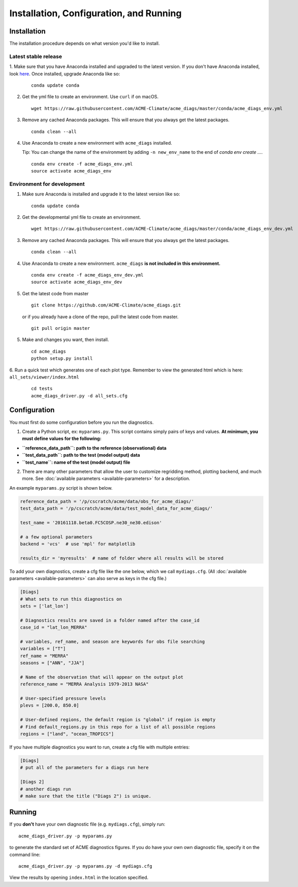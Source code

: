 
Installation, Configuration, and Running
========================================

Installation
------------

The installation procedure depends on what version you'd like to install.

Latest stable release
^^^^^^^^^^^^^^^^^^^^^

1. Make sure that you have Anaconda installed and upgraded to the latest version. If you don't have Anaconda
installed, look `here <https://conda.io/docs/user-guide/install/index.html#regular-installation>`_. 
Once installed, upgrade Anaconda like so:

   ::

       conda update conda

2. Get the yml file to create an environment. Use ``curl`` if on macOS.

   ::

       wget https://raw.githubusercontent.com/ACME-Climate/acme_diags/master/conda/acme_diags_env.yml

3. Remove any cached Anaconda packages. This will ensure that you always get the latest packages.

   ::

       conda clean --all

4. Use Anaconda to create a new environment with ``acme_diags`` installed.  

   Tip: You can change the name of the environment by adding ``-n new_env_name`` to the end of `conda env create ...`.

   ::

       conda env create -f acme_diags_env.yml
       source activate acme_diags_env



Environment for development
^^^^^^^^^^^^^^^^^^^^^^^^^^^

1. Make sure Anaconda is installed and upgrade it to the latest version like so:

   ::

       conda update conda


2. Get the developmental yml file to create an environment.

   ::

       wget https://raw.githubusercontent.com/ACME-Climate/acme_diags/master/conda/acme_diags_env_dev.yml

3. Remove any cached Anaconda packages. This will ensure that you always get the latest packages.

   ::

       conda clean --all

4. Use Anaconda to create a new environment. ``acme_diags`` **is not included in this environment.**

   ::

       conda env create -f acme_diags_env_dev.yml
       source activate acme_diags_env_dev

5. Get the latest code from master

   ::

       git clone https://github.com/ACME-Climate/acme_diags.git


   or if you already have a clone of the repo, pull the latest code from master.

   ::

       git pull origin master

5. Make and changes you want, then install.

   ::

       cd acme_diags
       python setup.py install

6. Run a quick test which generates one of each plot type. 
Remember to view the generated html which is here: ``all_sets/viewer/index.html``

   ::

       cd tests
       acme_diags_driver.py -d all_sets.cfg

Configuration
-------------

You must first do some configuration before you run the diagnostics.

1. Create a Python script, ex: ``myparams.py``. This script contains simply
   pairs of keys and values. **At minimum, you must define values for the following:**

-  **``reference_data_path``: path to the reference (observational)
   data**
-  **``test_data_path``: path to the test (model output) data**
-  **``test_name``: name of the test (model output) file**

2. There are many other parameters that allow the user to customize
   regridding method, plotting backend, and much more. See
   :doc:`available parameters <available-parameters>` for a description.

An example ``myparams.py`` script is shown below.

.. code:: python

    reference_data_path = '/p/cscratch/acme/data/obs_for_acme_diags/'
    test_data_path = '/p/cscratch/acme/data/test_model_data_for_acme_diags/'
    
    test_name = '20161118.beta0.FC5COSP.ne30_ne30.edison'
    
    # a few optional parameters
    backend = 'vcs'  # use 'mpl' for matplotlib
    
    results_dir = 'myresults'  # name of folder where all results will be stored

To add your own diagnostics, create a cfg file like the one below, which
we call ``mydiags.cfg``. (All :doc:`available parameters <available-parameters>` 
can also serve as keys in the cfg file.)

.. code::

    [Diags]
    # What sets to run this diagnostics on
    sets = ['lat_lon']
    
    # Diagnostics results are saved in a folder named after the case_id
    case_id = "lat_lon_MERRA"
    
    # variables, ref_name, and season are keywords for obs file searching 
    variables = ["T"]  
    ref_name = "MERRA"
    seasons = ["ANN", "JJA"]
    
    # Name of the observation that will appear on the output plot
    reference_name = "MERRA Analysis 1979-2013 NASA"
    
    # User-specified pressure levels
    plevs = [200.0, 850.0]
    
    # User-defined regions, the default region is "global" if region is empty
    # Find default_regions.py in this repo for a list of all possible regions
    regions = ["land", "ocean_TROPICS"] 

If you have multiple diagnostics you want to run, create a cfg file with multiple
entries:

.. code::

    [Diags]
    # put all of the parameters for a diags run here

    [Diags 2]
    # another diags run
    # make sure that the title ("Diags 2") is unique.


Running
-------

If you **don't** have your own diagnostic file (e.g. ``mydiags.cfg``), simply run: ::

  acme_diags_driver.py -p myparams.py

to generate the standard set of ACME diagnostics figures.
If you do have your own own diagnostic file, specify it on the command line: ::

  acme_diags_driver.py -p myparams.py -d mydiags.cfg

View the results by opening ``index.html`` in the location specified.

